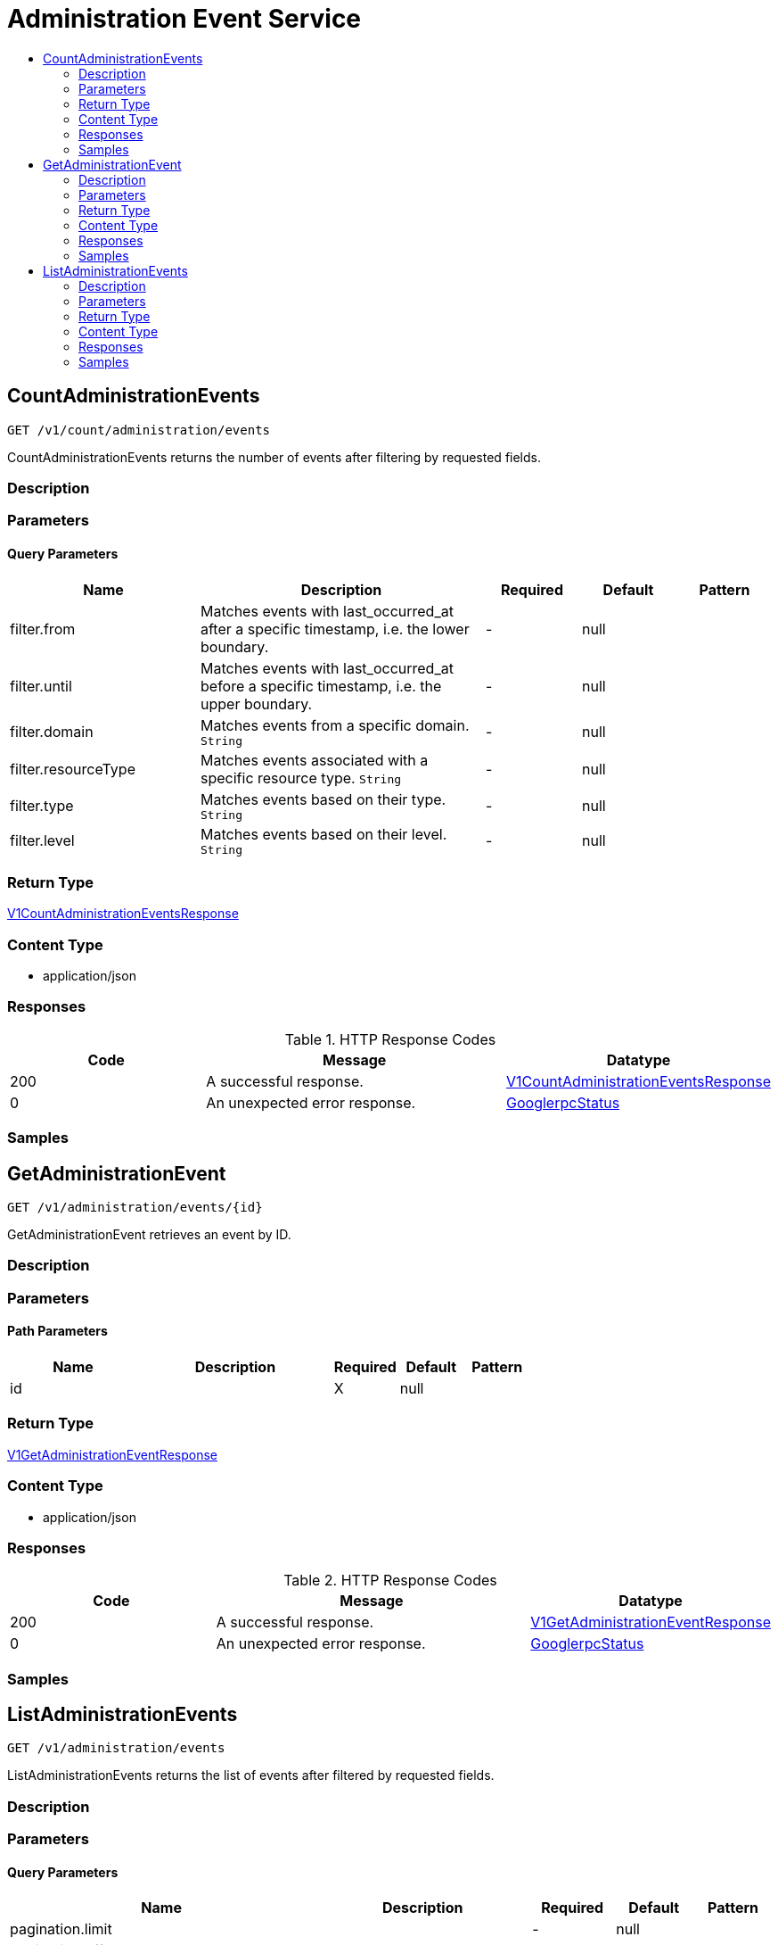// Auto-generated by scripts. Do not edit.
:_mod-docs-content-type: ASSEMBLY
[id="AdministrationEventService"]
= Administration Event Service
:toc: macro
:toc-title:

toc::[]

:context: AdministrationEventService

[id="CountAdministrationEvents_AdministrationEventService"]
== CountAdministrationEvents

`GET /v1/count/administration/events`

CountAdministrationEvents returns the number of events after filtering by requested fields.

=== Description

=== Parameters

==== Query Parameters

[cols="2,3,1,1,1"]
|===
|Name| Description| Required| Default| Pattern

| filter.from
| Matches events with last_occurred_at after a specific timestamp, i.e. the lower boundary. 
| -
| null
| 

| filter.until
| Matches events with last_occurred_at before a specific timestamp, i.e. the upper boundary. 
| -
| null
| 

| filter.domain
| Matches events from a specific domain. `String`
| -
| null
| 

| filter.resourceType
| Matches events associated with a specific resource type. `String`
| -
| null
| 

| filter.type
| Matches events based on their type. `String`
| -
| null
| 

| filter.level
| Matches events based on their level. `String`
| -
| null
| 

|===

=== Return Type

xref:../CommonObjectReference/CommonObjectReference.adoc#V1CountAdministrationEventsResponse_CommonObjectReference[V1CountAdministrationEventsResponse]

=== Content Type

* application/json

=== Responses

.HTTP Response Codes
[cols="2,3,1"]
|===
| Code | Message | Datatype

| 200
| A successful response.
|  xref:../CommonObjectReference/CommonObjectReference.adoc#V1CountAdministrationEventsResponse_CommonObjectReference[V1CountAdministrationEventsResponse]

| 0
| An unexpected error response.
|  xref:../CommonObjectReference/CommonObjectReference.adoc#GooglerpcStatus_CommonObjectReference[GooglerpcStatus]

|===

=== Samples

[id="GetAdministrationEvent_AdministrationEventService"]
== GetAdministrationEvent

`GET /v1/administration/events/{id}`

GetAdministrationEvent retrieves an event by ID.

=== Description

=== Parameters

==== Path Parameters

[cols="2,3,1,1,1"]
|===
|Name| Description| Required| Default| Pattern

| id
|  
| X
| null
| 

|===

=== Return Type

xref:../CommonObjectReference/CommonObjectReference.adoc#V1GetAdministrationEventResponse_CommonObjectReference[V1GetAdministrationEventResponse]

=== Content Type

* application/json

=== Responses

.HTTP Response Codes
[cols="2,3,1"]
|===
| Code | Message | Datatype

| 200
| A successful response.
|  xref:../CommonObjectReference/CommonObjectReference.adoc#V1GetAdministrationEventResponse_CommonObjectReference[V1GetAdministrationEventResponse]

| 0
| An unexpected error response.
|  xref:../CommonObjectReference/CommonObjectReference.adoc#GooglerpcStatus_CommonObjectReference[GooglerpcStatus]

|===

=== Samples

[id="ListAdministrationEvents_AdministrationEventService"]
== ListAdministrationEvents

`GET /v1/administration/events`

ListAdministrationEvents returns the list of events after filtered by requested fields.

=== Description

=== Parameters

==== Query Parameters

[cols="2,3,1,1,1"]
|===
|Name| Description| Required| Default| Pattern

| pagination.limit
|  
| -
| null
| 

| pagination.offset
|  
| -
| null
| 

| pagination.sortOption.field
|  
| -
| null
| 

| pagination.sortOption.reversed
|  
| -
| null
| 

| pagination.sortOption.aggregateBy.aggrFunc
|  
| -
| UNSET
| 

| pagination.sortOption.aggregateBy.distinct
|  
| -
| null
| 

| filter.from
| Matches events with last_occurred_at after a specific timestamp, i.e. the lower boundary. 
| -
| null
| 

| filter.until
| Matches events with last_occurred_at before a specific timestamp, i.e. the upper boundary. 
| -
| null
| 

| filter.domain
| Matches events from a specific domain. `String`
| -
| null
| 

| filter.resourceType
| Matches events associated with a specific resource type. `String`
| -
| null
| 

| filter.type
| Matches events based on their type. `String`
| -
| null
| 

| filter.level
| Matches events based on their level. `String`
| -
| null
| 

|===

=== Return Type

xref:../CommonObjectReference/CommonObjectReference.adoc#V1ListAdministrationEventsResponse_CommonObjectReference[V1ListAdministrationEventsResponse]

=== Content Type

* application/json

=== Responses

.HTTP Response Codes
[cols="2,3,1"]
|===
| Code | Message | Datatype

| 200
| A successful response.
|  xref:../CommonObjectReference/CommonObjectReference.adoc#V1ListAdministrationEventsResponse_CommonObjectReference[V1ListAdministrationEventsResponse]

| 0
| An unexpected error response.
|  xref:../CommonObjectReference/CommonObjectReference.adoc#GooglerpcStatus_CommonObjectReference[GooglerpcStatus]

|===

=== Samples
